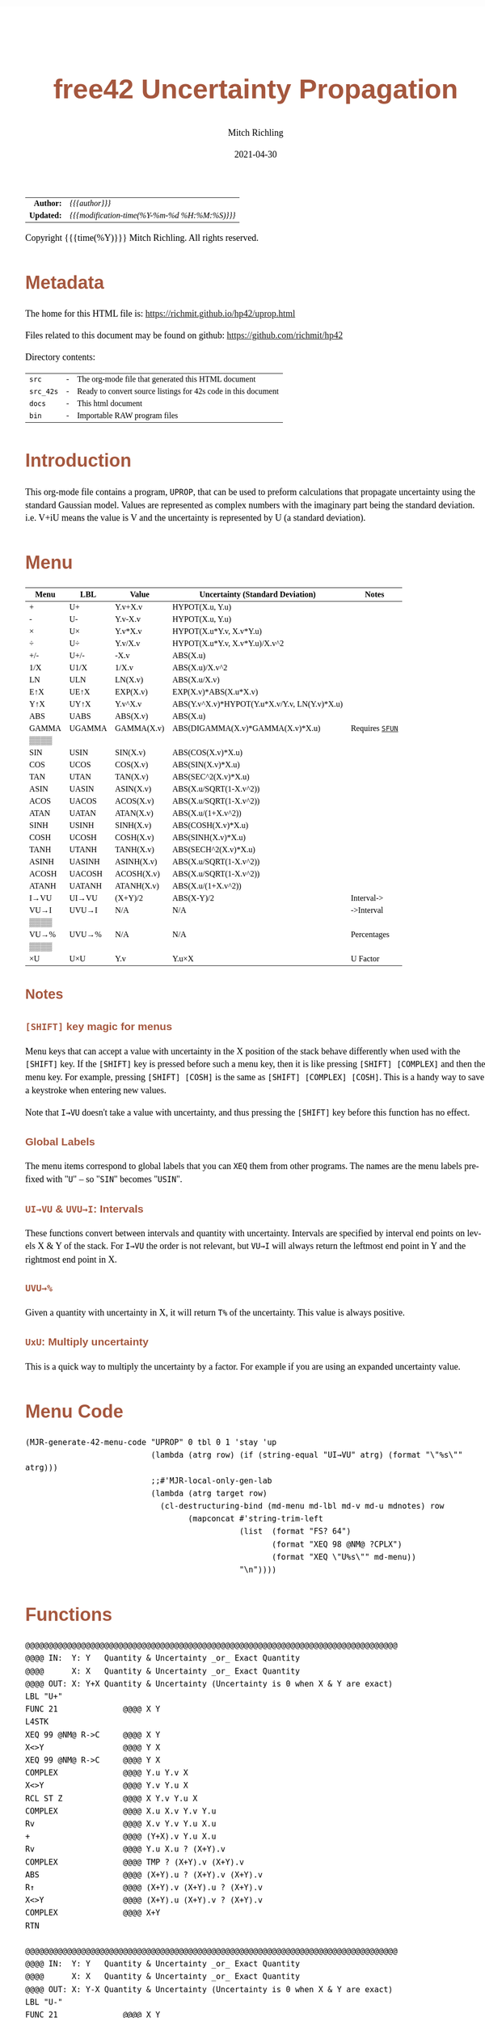 # -*- Mode:Org; Coding:utf-8; fill-column:158 -*-
#+TITLE:       free42 Uncertainty Propagation
#+AUTHOR:      Mitch Richling
#+EMAIL:       http://www.mitchr.me/
#+DATE:        2021-04-30
#+DESCRIPTION: Some simple math stuff for free42
#+LANGUAGE:    en
#+OPTIONS:     num:t toc:nil \n:nil @:t ::t |:t ^:nil -:t f:t *:t <:t skip:nil d:nil todo:t pri:nil H:5 p:t author:t html-scripts:nil
#+HTML_HEAD: <style>body { width: 95%; margin: 2% auto; font-size: 18px; line-height: 1.4em; font-family: Georgia, serif; color: black; background-color: white; }</style>
#+HTML_HEAD: <style>body { min-width: 500px; max-width: 1024px; }</style>
#+HTML_HEAD: <style>h1,h2,h3,h4,h5,h6 { color: #A5573E; line-height: 1em; font-family: Helvetica, sans-serif; }</style>
#+HTML_HEAD: <style>h1,h2,h3 { line-height: 1.4em; }</style>
#+HTML_HEAD: <style>h1.title { font-size: 3em; }</style>
#+HTML_HEAD: <style>h4,h5,h6 { font-size: 1em; }</style>
#+HTML_HEAD: <style>.org-src-container { border: 1px solid #ccc; box-shadow: 3px 3px 3px #eee; font-family: Lucida Console, monospace; font-size: 80%; margin: 0px; padding: 0px 0px; position: relative; }</style>
#+HTML_HEAD: <style>.org-src-container>pre { line-height: 1.2em; padding-top: 1.5em; margin: 0.5em; background-color: #404040; color: white; overflow: auto; }</style>
#+HTML_HEAD: <style>.org-src-container>pre:before { display: block; position: absolute; background-color: #b3b3b3; top: 0; right: 0; padding: 0 0.2em 0 0.4em; border-bottom-left-radius: 8px; border: 0; color: white; font-size: 100%; font-family: Helvetica, sans-serif;}</style>
#+HTML_HEAD: <style>pre.example { white-space: pre-wrap; white-space: -moz-pre-wrap; white-space: -o-pre-wrap; font-family: Lucida Console, monospace; font-size: 80%; background: #404040; color: white; display: block; padding: 0em; border: 2px solid black; }</style>
#+HTML_LINK_HOME: https://www.mitchr.me/
#+HTML_LINK_UP: https://richmit.github.io/hp42/
#+EXPORT_FILE_NAME: ../docs/uprop

#+ATTR_HTML: :border 2 solid #ccc :frame hsides :align center
|          <r> | <l>                                          |
|    *Author:* | /{{{author}}}/                               |
|   *Updated:* | /{{{modification-time(%Y-%m-%d %H:%M:%S)}}}/ |
#+ATTR_HTML: :align center
Copyright {{{time(%Y)}}} Mitch Richling. All rights reserved.

#+TOC: headlines 5

#        #         #         #         #         #         #         #         #         #         #         #         #         #         #         #         #         #
#   00   #    10   #    20   #    30   #    40   #    50   #    60   #    70   #    80   #    90   #   100   #   110   #   120   #   130   #   140   #   150   #   160   #
# 234567890123456789012345678901234567890123456789012345678901234567890123456789012345678901234567890123456789012345678901234567890123456789012345678901234567890123456789
#        #         #         #         #         #         #         #         #         #         #         #         #         #         #         #         #         #
#        #         #         #         #         #         #         #         #         #         #         #         #         #         #         #         #         #

* Metadata

The home for this HTML file is: https://richmit.github.io/hp42/uprop.html

Files related to this document may be found on github: https://github.com/richmit/hp42

Directory contents:
#+ATTR_HTML: :border 0 :frame none :rules none :align center
   | =src=     | - | The org-mode file that generated this HTML document            |
   | =src_42s= | - | Ready to convert source listings for 42s code in this document |
   | =docs=    | - | This html document                                             |
   | =bin=     | - | Importable RAW program files                                   |

* Introduction
:PROPERTIES:
:CUSTOM_ID: introduction
:END:

This org-mode file contains a program, =UPROP=, that can be used to preform calculations that propagate uncertainty using the standard Gaussian model.  Values
are represented as complex numbers with the imaginary part being the standard deviation.  i.e.  V+iU means the value is V and the uncertainty is represented by
U (a standard deviation).

* Menu
:PROPERTIES:
:CUSTOM_ID: menu-uprop
:END:

#+ATTR_HTML: :align center :frame box :rules all
#+NAME:UPROP
| Menu  | LBL    | Value      | Uncertainty (Standard Deviation)             | Notes           |
|-------+--------+------------+----------------------------------------------+-----------------|
| +     | U+     | Y.v+X.v    | HYPOT(X.u, Y.u)                              |                 |
| -     | U-     | Y.v-X.v    | HYPOT(X.u, Y.u)                              |                 |
| ×     | U×     | Y.v*X.v    | HYPOT(X.u*Y.v, X.v*Y.u)                      |                 |
| ÷     | U÷     | Y.v/X.v    | HYPOT(X.u*Y.v, X.v*Y.u)/X.v^2                |                 |
| +/-   | U+/-   | -X.v       | ABS(X.u)                                     |                 |
| 1/X   | U1/X   | 1/X.v      | ABS(X.u)/X.v^2                               |                 |
|-------+--------+------------+----------------------------------------------+-----------------|
| LN    | ULN    | LN(X.v)    | ABS(X.u/X.v)                                 |                 |
| E↑X   | UE↑X   | EXP(X.v)   | EXP(X.v)*ABS(X.u*X.v)                        |                 |
| Y↑X   | UY↑X   | Y.v^X.v    | ABS(Y.v^X.v)*HYPOT(Y.u*X.v/Y.v, LN(Y.v)*X.u) |                 |
| ABS   | UABS   | ABS(X.v)   | ABS(X.u)                                     |                 |
| GAMMA | UGAMMA | GAMMA(X.v) | ABS(DIGAMMA(X.v)*GAMMA(X.v)*X.u)             | Requires [[file:sfun.org][=SFUN=]] |
| ▒▒▒▒  |        |            |                                              |                 |
|-------+--------+------------+----------------------------------------------+-----------------|
| SIN   | USIN   | SIN(X.v)   | ABS(COS(X.v)*X.u)                            |                 |
| COS   | UCOS   | COS(X.v)   | ABS(SIN(X.v)*X.u)                            |                 |
| TAN   | UTAN   | TAN(X.v)   | ABS(SEC^2(X.v)*X.u)                          |                 |
| ASIN  | UASIN  | ASIN(X.v)  | ABS(X.u/SQRT(1-X.v^2))                       |                 |
| ACOS  | UACOS  | ACOS(X.v)  | ABS(X.u/SQRT(1-X.v^2))                       |                 |
| ATAN  | UATAN  | ATAN(X.v)  | ABS(X.u/(1+X.v^2))                           |                 |
|-------+--------+------------+----------------------------------------------+-----------------|
| SINH  | USINH  | SINH(X.v)  | ABS(COSH(X.v)*X.u)                           |                 |
| COSH  | UCOSH  | COSH(X.v)  | ABS(SINH(X.v)*X.u)                           |                 |
| TANH  | UTANH  | TANH(X.v)  | ABS(SECH^2(X.v)*X.u)                         |                 |
| ASINH | UASINH | ASINH(X.v) | ABS(X.u/SQRT(1-X.v^2))                       |                 |
| ACOSH | UACOSH | ACOSH(X.v) | ABS(X.u/SQRT(1-X.v^2))                       |                 |
| ATANH | UATANH | ATANH(X.v) | ABS(X.u/(1+X.v^2))                           |                 |
|-------+--------+------------+----------------------------------------------+-----------------|
| I→VU  | UI→VU  | (X+Y)/2    | ABS(X-Y)/2                                   | Interval->      |
| VU→I  | UVU→I  | N/A        | N/A                                          | ->Interval      |
| ▒▒▒▒  |        |            |                                              |                 |
| VU→%  | UVU→%  | N/A        | N/A                                          | Percentages     |
| ▒▒▒▒  |        |            |                                              |                 |
| ×U    | U×U    | Y.v        | Y.u×X                                        | U Factor        |

** Notes

*** =[SHIFT]= key magic for menus

Menu keys that can accept a value with uncertainty in the X position of the stack behave differently when used with the =[SHIFT]= key.  If the =[SHIFT]= key is
pressed before such a menu key, then it is like pressing =[SHIFT] [COMPLEX]= and then the menu key.  For example, pressing =[SHIFT] [COSH]= is the same as
=[SHIFT] [COMPLEX] [COSH]=.  This is a handy way to save a keystroke when entering new values.

Note that =I→VU= doesn't take a value with uncertainty, and thus pressing the =[SHIFT]= key before this function has no effect.

*** Global Labels

The menu items correspond to global labels that you can =XEQ= them from other programs.  The names are the menu labels prefixed with "=U=" -- so "=SIN="
becomes "=USIN=".

*** =UI→VU= & =UVU→I=: Intervals

These functions convert between intervals and quantity with uncertainty.  Intervals are specified by interval end points on levels X & Y of the stack.  For
=I→VU= the order is not relevant, but =VU→I= will always return the leftmost end point in Y and the rightmost end point in X.

*** =UVU→%=

Given a quantity with uncertainty in X, it will return =T%= of the uncertainty.  This value is always positive.

*** =UxU=: Multiply uncertainty

This is a quick way to multiply the uncertainty by a factor.  For example if you are using an expanded uncertainty value.

* Menu Code

#+BEGIN_SRC elisp :var tbl=UPROP :colnames y :results output verbatum :wrap "src hp42s :eval never :tangle ../src_42s/uprop/uprop.hp42s"
(MJR-generate-42-menu-code "UPROP" 0 tbl 0 1 'stay 'up 
                           (lambda (atrg row) (if (string-equal "UI→VU" atrg) (format "\"%s\"" atrg)))
                           ;;#'MJR-local-only-gen-lab
                           (lambda (atrg target row) 
                             (cl-destructuring-bind (md-menu md-lbl md-v md-u mdnotes) row
                                   (mapconcat #'string-trim-left 
                                              (list  (format "FS? 64")
                                                     (format "XEQ 98 @NM@ ?CPLX")
                                                     (format "XEQ \"U%s\"" md-menu))
                                              "\n"))))
#+END_SRC

#+RESULTS:
#+begin_src hp42s :eval never :tangle ../src_42s/uprop/uprop.hp42s
@@@@@@@@@@@@@@@@@@@@@@@@@@@@@@@@@@@@@@@@@@@@@@@@@@@@@@@@@@@@@@@@@@@@@@@@@@@@@@@@ (ref:UPROP)
@@@@ DSC: Auto-generated menu program
LBL "UPROP"
LBL 01            @@@@ Page 1 of menu UPROP
CLMENU
"+"
KEY 1 XEQ 06
"-"
KEY 2 XEQ 07
"×"
KEY 3 XEQ 08
"÷"
KEY 4 XEQ 09
"+/-"
KEY 5 XEQ 10
"1/X"
KEY 6 XEQ 11
KEY 7 GTO 05
KEY 8 GTO 02
KEY 9 GTO 00
MENU
STOP
GTO 01
LBL 02            @@@@ Page 2 of menu UPROP
CLMENU
"LN"
KEY 1 XEQ 12
"E↑X"
KEY 2 XEQ 13
"Y↑X"
KEY 3 XEQ 14
"ABS"
KEY 4 XEQ 15
"GAMMA"
KEY 5 XEQ 16
KEY 7 GTO 01
KEY 8 GTO 03
KEY 9 GTO 00
MENU
STOP
GTO 02
LBL 03            @@@@ Page 3 of menu UPROP
CLMENU
"SIN"
KEY 1 XEQ 17
"COS"
KEY 2 XEQ 18
"TAN"
KEY 3 XEQ 19
"ASIN"
KEY 4 XEQ 20
"ACOS"
KEY 5 XEQ 21
"ATAN"
KEY 6 XEQ 22
KEY 7 GTO 02
KEY 8 GTO 04
KEY 9 GTO 00
MENU
STOP
GTO 03
LBL 04            @@@@ Page 4 of menu UPROP
CLMENU
"SINH"
KEY 1 XEQ 23
"COSH"
KEY 2 XEQ 24
"TANH"
KEY 3 XEQ 25
"ASINH"
KEY 4 XEQ 26
"ACOSH"
KEY 5 XEQ 27
"ATANH"
KEY 6 XEQ 28
KEY 7 GTO 03
KEY 8 GTO 05
KEY 9 GTO 00
MENU
STOP
GTO 04
LBL 05            @@@@ Page 5 of menu UPROP
CLMENU
"I→VU"
KEY 1 XEQ "UI→VU"
"VU→I"
KEY 2 XEQ 29
"VU→%"
KEY 4 XEQ 30
"×U"
KEY 6 XEQ 31
KEY 7 GTO 04
KEY 8 GTO 01
KEY 9 GTO 00
MENU
STOP
GTO 05
LBL 00 @@@@ Application Exit
EXITALL
RTN
LBL 06    @@@@ Action for menu key +
FS? 64
XEQ 98 @NM@ ?CPLX
XEQ "U+"
RTN
LBL 07    @@@@ Action for menu key -
FS? 64
XEQ 98 @NM@ ?CPLX
XEQ "U-"
RTN
LBL 08    @@@@ Action for menu key ×
FS? 64
XEQ 98 @NM@ ?CPLX
XEQ "U×"
RTN
LBL 09    @@@@ Action for menu key ÷
FS? 64
XEQ 98 @NM@ ?CPLX
XEQ "U÷"
RTN
LBL 10    @@@@ Action for menu key +/-
FS? 64
XEQ 98 @NM@ ?CPLX
XEQ "U+/-"
RTN
LBL 11    @@@@ Action for menu key 1/X
FS? 64
XEQ 98 @NM@ ?CPLX
XEQ "U1/X"
RTN
LBL 12    @@@@ Action for menu key LN
FS? 64
XEQ 98 @NM@ ?CPLX
XEQ "ULN"
RTN
LBL 13    @@@@ Action for menu key E↑X
FS? 64
XEQ 98 @NM@ ?CPLX
XEQ "UE↑X"
RTN
LBL 14    @@@@ Action for menu key Y↑X
FS? 64
XEQ 98 @NM@ ?CPLX
XEQ "UY↑X"
RTN
LBL 15    @@@@ Action for menu key ABS
FS? 64
XEQ 98 @NM@ ?CPLX
XEQ "UABS"
RTN
LBL 16    @@@@ Action for menu key GAMMA
FS? 64
XEQ 98 @NM@ ?CPLX
XEQ "UGAMMA"
RTN
LBL 17    @@@@ Action for menu key SIN
FS? 64
XEQ 98 @NM@ ?CPLX
XEQ "USIN"
RTN
LBL 18    @@@@ Action for menu key COS
FS? 64
XEQ 98 @NM@ ?CPLX
XEQ "UCOS"
RTN
LBL 19    @@@@ Action for menu key TAN
FS? 64
XEQ 98 @NM@ ?CPLX
XEQ "UTAN"
RTN
LBL 20    @@@@ Action for menu key ASIN
FS? 64
XEQ 98 @NM@ ?CPLX
XEQ "UASIN"
RTN
LBL 21    @@@@ Action for menu key ACOS
FS? 64
XEQ 98 @NM@ ?CPLX
XEQ "UACOS"
RTN
LBL 22    @@@@ Action for menu key ATAN
FS? 64
XEQ 98 @NM@ ?CPLX
XEQ "UATAN"
RTN
LBL 23    @@@@ Action for menu key SINH
FS? 64
XEQ 98 @NM@ ?CPLX
XEQ "USINH"
RTN
LBL 24    @@@@ Action for menu key COSH
FS? 64
XEQ 98 @NM@ ?CPLX
XEQ "UCOSH"
RTN
LBL 25    @@@@ Action for menu key TANH
FS? 64
XEQ 98 @NM@ ?CPLX
XEQ "UTANH"
RTN
LBL 26    @@@@ Action for menu key ASINH
FS? 64
XEQ 98 @NM@ ?CPLX
XEQ "UASINH"
RTN
LBL 27    @@@@ Action for menu key ACOSH
FS? 64
XEQ 98 @NM@ ?CPLX
XEQ "UACOSH"
RTN
LBL 28    @@@@ Action for menu key ATANH
FS? 64
XEQ 98 @NM@ ?CPLX
XEQ "UATANH"
RTN
LBL 29    @@@@ Action for menu key VU→I
FS? 64
XEQ 98 @NM@ ?CPLX
XEQ "UVU→I"
RTN
LBL 30    @@@@ Action for menu key VU→%
FS? 64
XEQ 98 @NM@ ?CPLX
XEQ "UVU→%"
RTN
LBL 31    @@@@ Action for menu key ×U
FS? 64
XEQ 98 @NM@ ?CPLX
XEQ "U×U"
RTN
@@@@ Free labels start at: 32
#+end_src

* Functions

#+begin_src hp42s :eval never :tangle ../src_42s/uprop/uprop.hp42s
@@@@@@@@@@@@@@@@@@@@@@@@@@@@@@@@@@@@@@@@@@@@@@@@@@@@@@@@@@@@@@@@@@@@@@@@@@@@@@@@
@@@@ IN:  Y: Y   Quantity & Uncertainty _or_ Exact Quantity
@@@@      X: X   Quantity & Uncertainty _or_ Exact Quantity
@@@@ OUT: X: Y+X Quantity & Uncertainty (Uncertainty is 0 when X & Y are exact)
LBL "U+"
FUNC 21              @@@@ X Y
L4STK
XEQ 99 @NM@ R->C     @@@@ X Y
X<>Y                 @@@@ Y X
XEQ 99 @NM@ R->C     @@@@ Y X
COMPLEX              @@@@ Y.u Y.v X 
X<>Y                 @@@@ Y.v Y.u X 
RCL ST Z             @@@@ X Y.v Y.u X 
COMPLEX              @@@@ X.u X.v Y.v Y.u
Rv                   @@@@ X.v Y.v Y.u X.u 
+                    @@@@ (Y+X).v Y.u X.u 
Rv                   @@@@ Y.u X.u ? (X+Y).v 
COMPLEX              @@@@ TMP ? (X+Y).v (X+Y).v 
ABS                  @@@@ (X+Y).u ? (X+Y).v (X+Y).v
R↑                   @@@@ (X+Y).v (X+Y).u ? (X+Y).v 
X<>Y                 @@@@ (X+Y).u (X+Y).v ? (X+Y).v 
COMPLEX              @@@@ X+Y
RTN

@@@@@@@@@@@@@@@@@@@@@@@@@@@@@@@@@@@@@@@@@@@@@@@@@@@@@@@@@@@@@@@@@@@@@@@@@@@@@@@@
@@@@ IN:  Y: Y   Quantity & Uncertainty _or_ Exact Quantity
@@@@      X: X   Quantity & Uncertainty _or_ Exact Quantity
@@@@ OUT: X: Y-X Quantity & Uncertainty (Uncertainty is 0 when X & Y are exact)
LBL "U-"
FUNC 21              @@@@ X Y
L4STK
XEQ 99 @NM@ R->C     @@@@ X Y
X<>Y                 @@@@ Y X
XEQ 99 @NM@ R->C     @@@@ Y X
COMPLEX              @@@@ Y.u Y.v X 
X<>Y                 @@@@ Y.v Y.u X 
RCL ST Z             @@@@ X Y.v Y.u X 
COMPLEX              @@@@ X.u X.v Y.v Y.u
Rv                   @@@@ X.v Y.v Y.u X.u 
-                    @@@@ (Y-X).v Y.u X.u 
Rv                   @@@@ Y.u X.u ? (X-Y).v 
COMPLEX              @@@@ TMP ? (X-Y).v (X-Y).v 
ABS                  @@@@ (X-Y).u ? (X-Y).v (X-Y).v
R↑                   @@@@ (X-Y).v (X-Y).u ? (X-Y).v 
X<>Y                 @@@@ (X-Y).u (X-Y).v ? (X-Y).v 
COMPLEX              @@@@ X-Y
RTN

@@@@@@@@@@@@@@@@@@@@@@@@@@@@@@@@@@@@@@@@@@@@@@@@@@@@@@@@@@@@@@@@@@@@@@@@@@@@@@@@
@@@@ IN:  Y: Y   Quantity & Uncertainty _or_ Exact Quantity
@@@@      X: X   Quantity & Uncertainty _or_ Exact Quantity
@@@@ OUT: X: Y×X Quantity & Uncertainty (Uncertainty is 0 when X & Y are exact)
LBL "U×"
FUNC 21              @@@@ X Y
L4STK
XEQ 99 @NM@ R->C     @@@@ X Y
X<>Y                 @@@@ Y X
XEQ 99 @NM@ R->C     @@@@ Y X
COMPLEX              @@@@ Y.u Y.v X 
LSTO "_Yu"           @@@@ Y.u Y.v X 
Rv                   @@@@ Y.v X 
LSTO "_Yv"           @@@@ Y.v X
X<>Y                 @@@@ X Y.v
COMPLEX              @@@@ X.u X.v Y.v
LSTO "_Xu"           @@@@ X.u X.v Y.v
Rv                   @@@@ X.v Y.v
LSTO "_Xv"           @@@@ X.v Y.v
×                    @@@@ (YX).v
RCL "_Xu"            @@@@ Xu (YX).v
RCL× "_Yv"           @@@@ Xu*Yv (YX).v
RCL "_Xv"            @@@@ Yu Xu*Yv (YX).v
RCL× "_Yu"           @@@@ Xv*Yu Xu*Yv (YX).v
COMPLEX              @@@@ TMP (YX).v
ABS                  @@@@ (YX).u (YX).v
COMPLEX              @@@@ YX
RTN

@@@@@@@@@@@@@@@@@@@@@@@@@@@@@@@@@@@@@@@@@@@@@@@@@@@@@@@@@@@@@@@@@@@@@@@@@@@@@@@@
@@@@ IN:  Y: Y   Quantity & Uncertainty _or_ Exact Quantity
@@@@      X: X   Quantity & Uncertainty _or_ Exact Quantity
@@@@ OUT: X: Y÷X Quantity & Uncertainty (Uncertainty is 0 when X & Y are exact)
LBL "U÷"
FUNC 21              @@@@ X Y
L4STK
XEQ 99 @NM@ R->C     @@@@ X Y
X<>Y                 @@@@ Y X
XEQ 99 @NM@ R->C     @@@@ Y X
COMPLEX              @@@@ Y.u Y.v X 
LSTO "_Yu"           @@@@ Y.u Y.v X 
Rv                   @@@@ Y.v X 
LSTO "_Yv"           @@@@ Y.v X
X<>Y                 @@@@ X Y.v
COMPLEX              @@@@ X.u X.v Y.v
LSTO "_Xu"           @@@@ X.u X.v Y.v
Rv                   @@@@ X.v Y.v
LSTO "_Xv"           @@@@ X.v Y.v
÷                    @@@@ (Y/X).v
RCL "_Xu"            @@@@ Xu (YX).v
RCL× "_Yv"           @@@@ Xu*Yv (YX).v
RCL "_Xv"            @@@@ Yu Xu*Yv (YX).v
RCL× "_Yu"           @@@@ Xv*Yu Xu*Yv (YX).v
COMPLEX              @@@@ TMP (YX).v
ABS                  @@@@ TMP (YX).v
RCL÷ "_Xv"           @@@@ TMP (YX).v
RCL÷ "_Xv"           @@@@ (YX).u (YX).v
COMPLEX              @@@@ Y/X
RTN    

@@@@@@@@@@@@@@@@@@@@@@@@@@@@@@@@@@@@@@@@@@@@@@@@@@@@@@@@@@@@@@@@@@@@@@@@@@@@@@@@
@@@@ IN:  Y: Y   Quantity & Uncertainty _or_ Exact Quantity
@@@@      X: X   Quantity & Uncertainty _or_ Exact Quantity
@@@@ OUT: X: Y↑X Quantity & Uncertainty (Uncertainty is 0 when X & Y are exact)
LBL "UY↑X"
FUNC 21              @@@@ X Y
L4STK
XEQ 99 @NM@ R->C     @@@@ X Y
X<>Y                 @@@@ Y X
XEQ 99 @NM@ R->C     @@@@ Y X
COMPLEX              @@@@ Y.u Y.v X 
LSTO "_Yu"           @@@@ Y.u Y.v X 
Rv                   @@@@ Y.v X 
LSTO "_Yv"           @@@@ Y.v X
X<>Y                 @@@@ X Y.v
COMPLEX              @@@@ X.u X.v Y.v
LSTO "_Xu"           @@@@ X.u X.v Y.v
Rv                   @@@@ X.v Y.v
LSTO "_Xv"           @@@@ X.v Y.v
Y↑X                  @@@@ (Y↑X).v
RCL "_Yu"            @@@@ Y.u (Y↑X).v
RCL× "_Xv"           @@@@ Y.u*X.v (Y↑X).v
RCL÷ "_Yv"           @@@@ Y.u*X.v/Y.v (Y↑X).v
RCL "_Yv"            @@@@ Y.v Y.u*X.v/Y.v (Y↑X).v
LN                   @@@@ LN(Y.v) Y.u*X.v/Y.v (Y↑X).v
RCL× "_Xu"           @@@@ X.u*LN(Y.v) Y.u*X.v/Y.v (Y↑X).v
COMPLEX              @@@@ TMP (Y↑X).v
ABS                  @@@@ TMP (Y↑X).v
RCL× ST Y            @@@@ TMP (Y↑X).v
ABS                  @@@@ (Y↑X).u (Y↑X).v
COMPLEX              @@@@ Y↑X
RTN

@@@@@@@@@@@@@@@@@@@@@@@@@@@@@@@@@@@@@@@@@@@@@@@@@@@@@@@@@@@@@@@@@@@@@@@@@@@@@@@@
@@@@ IN:  X: X     Quantity & Uncertainty _or_ Exact Quantity
@@@@ OUT: X: -X    Quantity & Uncertainty (Uncertainty is 0 when X is exact)
LBL "U+/-"
FUNC 11              @@@@ X
L4STK
XEQ 99 @NM@ R->C     @@@@ X
COMPLEX              @@@@ X.u   X.v
ABS                  @@@@ |X.u| X.v
X<>Y                 @@@@ X.v   |X.u| 
+/-                  @@@@ -X.v  |X.u| 
X<>Y                 @@@@ |X.u| X.v 
COMPLEX              @@@@ -X
RTN

@@@@@@@@@@@@@@@@@@@@@@@@@@@@@@@@@@@@@@@@@@@@@@@@@@@@@@@@@@@@@@@@@@@@@@@@@@@@@@@@
@@@@ IN:  X: X      Quantity & Uncertainty _or_ Exact Quantity
@@@@ OUT: X: 1/X    Quantity & Uncertainty (Uncertainty is 0 when X is exact)
LBL "U1/X"
FUNC 11              @@@@ X
L4STK
XEQ 99 @NM@ R->C     @@@@ X
COMPLEX              @@@@ X.u     X.v
ABS                  @@@@ |X.u|   X.v
X<>Y                 @@@@ X.v     |X.u| 
1/X                  @@@@ (1/X).v |X.u| 
X<>Y                 @@@@ |X.u|   (1/X).v 
RCL× ST Y            @@@@ TMP     (1/X).v 
RCL× ST Y            @@@@ (1/X).u (1/X).v 
COMPLEX              @@@@ (1/X)
RTN

@@@@@@@@@@@@@@@@@@@@@@@@@@@@@@@@@@@@@@@@@@@@@@@@@@@@@@@@@@@@@@@@@@@@@@@@@@@@@@@@
@@@@ IN:  X: X      Quantity & Uncertainty _or_ Exact Quantity
@@@@ OUT: X: ABS(X) Quantity & Uncertainty (Uncertainty is 0 when X is exact)
LBL "UABS"
FUNC 11              @@@@ X
L4STK
XEQ 99 @NM@ R->C     @@@@ X
COMPLEX              @@@@ X.u   X.v
ABS                  @@@@ |X.u| X.v
X<>Y                 @@@@ X.v   |X.u| 
ABS                  @@@@ |X.v| |X.u| 
X<>Y                 @@@@ |X.u| |X.v| 
COMPLEX              @@@@ ABS(X)
RTN

@@@@@@@@@@@@@@@@@@@@@@@@@@@@@@@@@@@@@@@@@@@@@@@@@@@@@@@@@@@@@@@@@@@@@@@@@@@@@@@@
@@@@ IN:  X: X      Quantity & Uncertainty _or_ Exact Quantity
@@@@ OUT: X: ln(X)  Quantity & Uncertainty (Uncertainty is 0 when X is exact)
LBL "ULN"
FUNC 11              @@@@ X
L4STK
XEQ 99 @NM@ R->C     @@@@ X
COMPLEX              @@@@ X.u X.v
RCL ST Y             @@@@ X.v X.u X.v
÷                    @@@@ X.u/X.v X.v
ABS                  @@@@ ln(X).u X.v
X<>Y                 @@@@ X.v ln(X).u 
LN                   @@@@ ln(X).v ln(X).u 
X<>Y                 @@@@ ln(X).u ln(X).v 
COMPLEX              @@@@ ln(X)
RTN

@@@@@@@@@@@@@@@@@@@@@@@@@@@@@@@@@@@@@@@@@@@@@@@@@@@@@@@@@@@@@@@@@@@@@@@@@@@@@@@@
@@@@ IN:  X: X      Quantity & Uncertainty _or_ Exact Quantity
@@@@ OUT: X: E↑X    Quantity & Uncertainty (Uncertainty is 0 when X is exact)
LBL "UE↑X"
FUNC 11              @@@@ X
L4STK
XEQ 99 @NM@ R->C     @@@@ X
COMPLEX              @@@@ X.u X.v
X<>Y                 @@@@ X.v X.u 
E↑X                  @@@@ exp(X).v X.u
X<>Y                 @@@@ X.u exp(X).v 
RCL× ST Y            @@@@ exp(X).v*X.u exp(X).v 
ABS                  @@@@ exp(X).u exp(X).v 
COMPLEX              @@@@ exp(X)
RTN

@@@@@@@@@@@@@@@@@@@@@@@@@@@@@@@@@@@@@@@@@@@@@@@@@@@@@@@@@@@@@@@@@@@@@@@@@@@@@@@@
@@@@ IN:  X: X      Quantity & Uncertainty _or_ Exact Quantity
@@@@ OUT: X: SIN(X) Quantity & Uncertainty (Uncertainty is 0 when X is exact)
LBL "USIN"
FUNC 11              @@@@ X
L4STK
XEQ 99 @NM@ R->C     @@@@ X
COMPLEX              @@@@ X.u X.v
RCL ST Y             @@@@ X.v X.u X.v
COS                  @@@@ COS(X.v) X.u X.v
×                    @@@@ COS(X.v)*X.u X.v
ABS                  @@@@ SIN(X).u X.v 
X<>Y                 @@@@ X.v SIN(X).u 
SIN                  @@@@ SIN(X).v SIN(X).u
X<>Y                 @@@@ SIN(X).u SIN(X).v 
COMPLEX              @@@@ SIN(X)
RTN

@@@@@@@@@@@@@@@@@@@@@@@@@@@@@@@@@@@@@@@@@@@@@@@@@@@@@@@@@@@@@@@@@@@@@@@@@@@@@@@@
@@@@ IN:  X: X      Quantity & Uncertainty _or_ Exact Quantity
@@@@ OUT: X: COS(X) Quantity & Uncertainty (Uncertainty is 0 when X is exact)
LBL "UCOS"
FUNC 11              @@@@ X
L4STK
XEQ 99 @NM@ R->C     @@@@ X
COMPLEX              @@@@ X.u X.v
RCL ST Y             @@@@ X.v X.u X.v
SIN                  @@@@ SIN(X.v) X.u X.v
×                    @@@@ SIN(X.v)*X.u X.v
ABS                  @@@@ COS(X).u X.v 
X<>Y                 @@@@ X.v COS(X).u 
COS                  @@@@ COS(X).v COS(X).u
X<>Y                 @@@@ COS(X).u COS(X).v 
COMPLEX              @@@@ COS(X)
RTN

@@@@@@@@@@@@@@@@@@@@@@@@@@@@@@@@@@@@@@@@@@@@@@@@@@@@@@@@@@@@@@@@@@@@@@@@@@@@@@@@
@@@@ IN:  X: X      Quantity & Uncertainty _or_ Exact Quantity
@@@@ OUT: X: TAN(X) Quantity & Uncertainty (Uncertainty is 0 when X is exact)
LBL "UTAN"
FUNC 11              @@@@ X
L4STK
XEQ 99 @NM@ R->C     @@@@ X
COMPLEX              @@@@ X.u X.v
RCL ST Y             @@@@ X.v X.u X.v
COS                  @@@@ COS(X.v) X.u X.v
1/X                  @@@@ SEC(X.v) X.u X.v 
X↑2                  @@@@ SEC^2(X.v) X.u X.v
×                    @@@@ SEC^2(X.v)*X.u X.v
ABS                  @@@@ tan(X).u X.v 
X<>Y                 @@@@ X.v tan(X).u
TAN                  @@@@ tan(X).v tan(X).u
X<>Y                 @@@@ tan(X).u tan(X).v 
COMPLEX              @@@@ tan(X)
RTN

@@@@@@@@@@@@@@@@@@@@@@@@@@@@@@@@@@@@@@@@@@@@@@@@@@@@@@@@@@@@@@@@@@@@@@@@@@@@@@@@
@@@@ IN:  X: X       Quantity & Uncertainty _or_ Exact Quantity
@@@@ OUT: X: ASIN(X) Quantity & Uncertainty (Uncertainty is 0 when X is exact)
LBL "UASIN"
FUNC 11              @@@@ X
L4STK
XEQ 99 @NM@ R->C     @@@@ X
COMPLEX              @@@@ X.u X.v
1                    @@@@ 1 X.u X.v
RCL ST Z             @@@@ X.v 1 X.u X.v
X↑2                  @@@@ X.v^2 1 X.u X.v
-                    @@@@ 1-X.v^2 X.u X.v
SQRT                 @@@@ SQRT(1-X.v^2) X.u X.v
÷                    @@@@ X.u/SQRT(1-X.v^2) X.v
ABS                  @@@@ ASIN(X).u X.v
X<>Y                 @@@@ X.v ASIN(X).u 
ASIN                 @@@@ ASIN(X).v ASIN(X).u
X<>Y                 @@@@ ASIN(X).u ASIN(X).v 
COMPLEX              @@@@ ASIN(X)
RTN

@@@@@@@@@@@@@@@@@@@@@@@@@@@@@@@@@@@@@@@@@@@@@@@@@@@@@@@@@@@@@@@@@@@@@@@@@@@@@@@@
@@@@ IN:  X: X       Quantity & Uncertainty _or_ Exact Quantity
@@@@ OUT: X: ACOS(X) Quantity & Uncertainty (Uncertainty is 0 when X is exact)
LBL "UACOS"
FUNC 11              @@@@ X
L4STK
XEQ 99 @NM@ R->C     @@@@ X
COMPLEX              @@@@ X.u X.v
1                    @@@@ 1 X.u X.v
RCL ST Z             @@@@ X.v 1 X.u X.v
X↑2                  @@@@ X.v^2 1 X.u X.v
-                    @@@@ 1-X.v^2 X.u X.v
SQRT                 @@@@ SQRT(1-X.v^2) X.u X.v
÷                    @@@@ X.u/SQRT(1-X.v^2) X.v
ABS                  @@@@ ACOS(X).u X.v
X<>Y                 @@@@ X.v ACOS(X).u 
ACOS                 @@@@ ACOS(X).v ACOS(X).u
X<>Y                 @@@@ ACOS(X).u ACOS(X).v 
COMPLEX              @@@@ ACOS(X)
RTN

@@@@@@@@@@@@@@@@@@@@@@@@@@@@@@@@@@@@@@@@@@@@@@@@@@@@@@@@@@@@@@@@@@@@@@@@@@@@@@@@
@@@@ IN:  X: X       Quantity & Uncertainty _or_ Exact Quantity
@@@@ OUT: X: ATAN(X) Quantity & Uncertainty (Uncertainty is 0 when X is exact)
LBL "UATAN"
FUNC 11              @@@@ X
L4STK
XEQ 99 @NM@ R->C     @@@@ X
COMPLEX              @@@@ X.u X.v
1                    @@@@ 1 X.u X.v
RCL ST Z             @@@@ X.v 1 X.u X.v
X↑2                  @@@@ X.v^2 1 X.u X.v
+                    @@@@ 1+X.v^2 X.u X.v
÷                    @@@@ X.u/(1+X.v^2) X.v
ABS                  @@@@ ATAN(X).u X.v
X<>Y                 @@@@ X.v ATAN(X).u 
ATAN                 @@@@ ATAN(X).v ATAN(X).u
X<>Y                 @@@@ ATAN(X).u ATAN(X).v 
COMPLEX              @@@@ ATAN(X)
RTN

@@@@@@@@@@@@@@@@@@@@@@@@@@@@@@@@@@@@@@@@@@@@@@@@@@@@@@@@@@@@@@@@@@@@@@@@@@@@@@@@
@@@@ IN:  X: X        Quantity & Uncertainty _or_ Exact Quantity
@@@@ OUT: X: SINH(X)  Quantity & Uncertainty (Uncertainty is 0 when X is exact)
LBL "USINH"
FUNC 11              @@@@ X
L4STK
XEQ 99 @NM@ R->C     @@@@ X
COMPLEX              @@@@ X.u X.v
RCL ST Y             @@@@ X.v X.u X.v
COSH                 @@@@ COSH(X.v) X.u X.v
×                    @@@@ COSH(X.v)*X.u X.v
ABS                  @@@@ SINH(X).u X.v 
X<>Y                 @@@@ X.v SINH(X).u 
SINH                 @@@@ SINH(X).v SINH(X).u
X<>Y                 @@@@ SINH(X).u SINH(X).v 
COMPLEX              @@@@ SINH(X)
RTN

@@@@@@@@@@@@@@@@@@@@@@@@@@@@@@@@@@@@@@@@@@@@@@@@@@@@@@@@@@@@@@@@@@@@@@@@@@@@@@@@
@@@@ IN:  X: X        Quantity & Uncertainty _or_ Exact Quantity
@@@@ OUT: X: COSH(X)  Quantity & Uncertainty (Uncertainty is 0 when X is exact)
LBL "UCOSH"
FUNC 11              @@@@ X
L4STK
XEQ 99 @NM@ R->C     @@@@ X
COMPLEX              @@@@ X.u X.v
RCL ST Y             @@@@ X.v X.u X.v
SINH                 @@@@ SINH(X.v) X.u X.v
×                    @@@@ SINH(X.v)*X.u X.v
ABS                  @@@@ COSH(X).u X.v 
X<>Y                 @@@@ X.v COSH(X).u 
COSH                 @@@@ COSH(X).v COSH(X).u
X<>Y                 @@@@ COSH(X).u COSH(X).v 
COMPLEX              @@@@ COSH(X)
RTN

@@@@@@@@@@@@@@@@@@@@@@@@@@@@@@@@@@@@@@@@@@@@@@@@@@@@@@@@@@@@@@@@@@@@@@@@@@@@@@@@
@@@@ IN:  X: X        Quantity & Uncertainty _or_ Exact Quantity
@@@@ OUT: X: TANH(X)  Quantity & Uncertainty (Uncertainty is 0 when X is exact)
LBL "UTANH"
FUNC 11              @@@@ X
L4STK
XEQ 99 @NM@ R->C     @@@@ X
COMPLEX              @@@@ X.u X.v
RCL ST Y             @@@@ X.v X.u X.v
COSH                 @@@@ COSH(X.v) X.u X.v
1/X                  @@@@ SECH(X.v) X.u X.v 
X↑2                  @@@@ SECH^2(X.v) X.u X.v
×                    @@@@ SECH^2(X.v)*X.u X.v
ABS                  @@@@ tanh(X).u X.v 
X<>Y                 @@@@ X.v tanh(X).u
TANH                 @@@@ tanh(X).v tanh(X).u
X<>Y                 @@@@ tanh(X).u tanh(X).v 
COMPLEX              @@@@ tanh(X)
RTN

@@@@@@@@@@@@@@@@@@@@@@@@@@@@@@@@@@@@@@@@@@@@@@@@@@@@@@@@@@@@@@@@@@@@@@@@@@@@@@@@
@@@@ IN:  X: X        Quantity & Uncertainty _or_ Exact Quantity
@@@@ OUT: X: ASINH(X) Quantity & Uncertainty (Uncertainty is 0 when X is exact)
LBL "UASINH"
FUNC 11              @@@@ X
L4STK
XEQ 99 @NM@ R->C     @@@@ X
COMPLEX              @@@@ X.u X.v
RCL ST Y             @@@@ X.v X.u X.v
X↑2                  @@@@ X.v^2 X.u X.v
1                    @@@@ 1 X.v^2 X.u X.v
+                    @@@@ X.v^2-1 X.u X.v
SQRT                 @@@@ SQRT(X.v^2-1) X.u X.v
÷                    @@@@ X.u/SQRT(X.v^2-1) X.v
ABS                  @@@@ ASINH(X).u X.v
X<>Y                 @@@@ X.v ASINH(X).u 
ASINH                @@@@ ASINH(X).v ASINH(X).u
X<>Y                 @@@@ ASINH(X).u ASINH(X).v 
COMPLEX              @@@@ ASINH(X)
RTN

@@@@@@@@@@@@@@@@@@@@@@@@@@@@@@@@@@@@@@@@@@@@@@@@@@@@@@@@@@@@@@@@@@@@@@@@@@@@@@@@
@@@@ IN:  X: X        Quantity & Uncertainty _or_ Exact Quantity
@@@@ OUT: X: ACOSH(X) Quantity & Uncertainty (Uncertainty is 0 when X is exact)
LBL "UACOSH"
FUNC 11              @@@@ X
L4STK
XEQ 99 @NM@ R->C     @@@@ X
COMPLEX              @@@@ X.u X.v
RCL ST Y             @@@@ X.v X.u X.v
X↑2                  @@@@ X.v^2 X.u X.v
1                    @@@@ 1 X.v^2 X.u X.v
-                    @@@@ X.v^2-1 X.u X.v
SQRT                 @@@@ SQRT(X.v^2-1) X.u X.v
÷                    @@@@ X.u/SQRT(X.v^2-1) X.v
ABS                  @@@@ ACOSH(X).u X.v
X<>Y                 @@@@ X.v ACOSH(X).u 
ACOSH                @@@@ ACOSH(X).v ACOSH(X).u
X<>Y                 @@@@ ACOSH(X).u ACOSH(X).v 
COMPLEX              @@@@ ACOSH(X)
RTN

@@@@@@@@@@@@@@@@@@@@@@@@@@@@@@@@@@@@@@@@@@@@@@@@@@@@@@@@@@@@@@@@@@@@@@@@@@@@@@@@
@@@@ IN:  X: X        Quantity & Uncertainty _or_ Exact Quantity
@@@@ OUT: X: ATANH(X) Quantity & Uncertainty (Uncertainty is 0 when X is exact)
LBL "UATANH"
FUNC 11              @@@@ X
L4STK
XEQ 99 @NM@ R->C     @@@@ X
COMPLEX              @@@@ X.u X.v
RCL ST Y             @@@@ X.v X.u X.v
X↑2                  @@@@ X.v^2 X.u X.v
1                    @@@@ 1 X.v^2 X.u X.v
-                    @@@@ 1-X.v^2 X.u X.v
÷                    @@@@ X.u/(1-X.v^2) X.v
ABS                  @@@@ ATANH(X).u X.v
X<>Y                 @@@@ X.v ATANH(X).u 
ATANH                @@@@ ATANH(X).v ATANH(X).u
X<>Y                 @@@@ ATANH(X).u ATANH(X).v 
COMPLEX              @@@@ ATANH(X)
RTN

@@@@@@@@@@@@@@@@@@@@@@@@@@@@@@@@@@@@@@@@@@@@@@@@@@@@@@@@@@@@@@@@@@@@@@@@@@@@@@@@
@@@@ IN:  X: X        Quantity & Uncertainty _or_ Exact Quantity
@@@@ OUT: X: GAMMA(X) Quantity & Uncertainty (Uncertainty is 0 when X is exact)
LBL "UGAMMA"
FUNC 11              @@@@ X
L4STK
XEQ 99 @NM@ R->C     @@@@ X
COMPLEX              @@@@ X.u X.v
RCL ST Y             @@@@ X.v X.u X.v
XEQ "DIGAMM"         @@@@ DIGAMM(X.v) X.u X.v
×                    @@@@ DIGAMM(X.v)*X.u X.v
X<>Y                 @@@@ X.v DIGAMM(X.v)*X.u 
GAMMA                @@@@ GAMMA(X.v) DIGAMM(X.v)*X.u 
X<>Y                 @@@@ DIGAMM(X.v)*X.u GAMMA(X.v) 
RCL× ST Y            @@@@ GAMMA(X.v)*DIGAMM(X.v)*X.u GAMMA(X.v) 
ABS                  @@@@ GAMMA(X).u GAMMA(X).v
COMPLEX              @@@@ GAMMA(X)
RTN

@@@@@@@@@@@@@@@@@@@@@@@@@@@@@@@@@@@@@@@@@@@@@@@@@@@@@@@@@@@@@@@@@@@@@@@@@@@@@@@@
@@@@ DSC: Convert interval to center+uncertanty
@@@@ IN:  Y: Interval endpoint
@@@@      X: Interval endpoint
@@@@ OUT: X: Quantity & Uncertainty
@@@@ UPD: 2021-05-07
LBL "UI→VU"
FUNC 21  @@@@ P1      P2
L4STK
RCL ST Y @@@@ P2      P1    P2
RCL ST Y @@@@ P1      P2    P1 P2
+        @@@@ P1+P2   P1    P2 P2
2        @@@@ 2       P1+P2 P1 P2
÷        @@@@ C       P1    P2 P2
RCL ST Z @@@@ P2      C     P1 P2
RCL ST Z @@@@ P1      P2    C  P1
-        @@@@ P2-P1   C     P1 P1
ABS      @@@@ |P2-P1| C     P1 P1
2        @@@@ 2       R     C  P1
÷        @@@@ R/2     P2    C  P1
COMPLEX  @@@@ V+iU    C     P1 P1
RTN

@@@@@@@@@@@@@@@@@@@@@@@@@@@@@@@@@@@@@@@@@@@@@@@@@@@@@@@@@@@@@@@@@@@@@@@@@@@@@@@@
@@@@ DSC: center+uncertanty to interval
@@@@ IN:  X: X Quantity & Uncertainty _or_ Exact Quantity
@@@@ OUT  Y: Interval left point
@@@@      X: Interval right point
@@@@ UPD: 2021-05-07
LBL "UVU→I"
FUNC 12           @@@@ X
L4STK
XEQ 99 @NM@ R->C  @@@@ X
COMPLEX           @@@@ X.u     X.v
ABS               @@@@ X.u     X.v
RCL ST Y          @@@@ X.v     X.u     X.v
RCL ST Y          @@@@ X.u     X.v     X.u     X.v
-                 @@@@ MIN     X.u     X.v     X.v
RCL ST Z          @@@@ X.v     MIN     X.u     X.v
RCL ST Z          @@@@ X.u     X.v     MIN     X.u
+                 @@@@ MAX     MIN     X.u     X.u
RTN

@@@@@@@@@@@@@@@@@@@@@@@@@@@@@@@@@@@@@@@@@@@@@@@@@@@@@@@@@@@@@@@@@@@@@@@@@@@@@@@@
@@@@ DSC: center+uncertanty to Percentage Uncertainty
@@@@ IN:  X: X Quantity & Uncertainty _or_ Exact Quantity
@@@@ OUT  X: U%
@@@@ UPD: 2021-05-07
LBL "UVU→%"
FUNC 11           @@@@ X
L4STK
XEQ 99 @NM@ R->C  @@@@ X
COMPLEX           @@@@ X.u       X.v
X<>Y              @@@@ X.v       X.u
÷                 @@@@ X.u/X.v      
ABS               @@@@ |X.u/X.v| 
100               @@@@ 100       |X.u/X.v| 
×                 @@@@ %T
RTN

@@@@@@@@@@@@@@@@@@@@@@@@@@@@@@@@@@@@@@@@@@@@@@@@@@@@@@@@@@@@@@@@@@@@@@@@@@@@@@@@
@@@@ DSC: Multiply Uncertainty 
@@@@ IN:  Y: Quantity & Uncertainty _or_ Exact Quantity
@@@@      X: Eexact quantity
@@@@ OUT  X: Quantity & Uncertainty
@@@@ UPD: 2021-05-07
LBL "U×U"
FUNC 21           @@@@ X        Y
L4STK
ABS               @@@@ |X|      Y
X<>Y              @@@@ Y        |X|    
XEQ 99 @NM@ R->C  @@@@ Y        |X|    
COMPLEX           @@@@ Y.u      Y.v   |X|
RCL× ST Z         @@@@ Y.u×|Y|  Y.v   |X|
COMPLEX           @@@@ Y
RTN

@@@@@@@@@@@@@@@@@@@@@@@@@@@@@@@@@@@@@@@@@@@@@@@@@@@@@@@@@@@@@@@@@@@@@@@@@@@@@@@@
@@@@ DSC: If X is not complex, make it the real part of a complex number
LBL 99 @NM@ R->C
FUNC 11
L4STK
CPX?
RTN
0
COMPLEX
RTN

@@@@@@@@@@@@@@@@@@@@@@@@@@@@@@@@@@@@@@@@@@@@@@@@@@@@@@@@@@@@@@@@@@@@@@@@@@@@@@@@
@@@@ DSC: If X is not complex, do a COMPLEX
LBL 98 @NM@ ?CPLX
FUNC 11
L4STK
CPX?
RTN
COMPLEX
RTN

@@@@@@@@@@@@@@@@@@@@@@@@@@@@@@@@@@@@@@@@@@@@@@@@@@@@@@@@@@@@@@@@@@@@@@@@@@@@@@@@
END
#+end_src

* WORKING                                                          :noexport:

#+BEGIN_SRC text :eval never
:::::::::::::::::::::::'##:::::'##::::'###::::'########::'##::: ##:'####:'##::: ##::'######::::::::::::::::::::::::
::::::::::::::::::::::: ##:'##: ##:::'## ##::: ##.... ##: ###:: ##:. ##:: ###:: ##:'##... ##:::::::::::::::::::::::
::::::::::::::::::::::: ##: ##: ##::'##:. ##:: ##:::: ##: ####: ##:: ##:: ####: ##: ##:::..::::::::::::::::::::::::
::::::::::::::::::::::: ##: ##: ##:'##:::. ##: ########:: ## ## ##:: ##:: ## ## ##: ##::'####::::::::::::::::::::::
::::::::::::::::::::::: ##: ##: ##: #########: ##.. ##::: ##. ####:: ##:: ##. ####: ##::: ##:::::::::::::::::::::::
::::::::::::::::::::::: ##: ##: ##: ##.... ##: ##::. ##:: ##:. ###:: ##:: ##:. ###: ##::: ##:::::::::::::::::::::::
:::::::::::::::::::::::. ###. ###:: ##:::: ##: ##:::. ##: ##::. ##:'####: ##::. ##:. ######::::::::::::::::::::::::
::::::::::::::::::::::::...::...:::..:::::..::..:::::..::..::::..::....::..::::..:::......:::::::::::::::::::::::::
#+END_SRC

Code in this section is under construction.  Most likely broken.

* EOF

# End of document.

# The following adds some space at the bottom of exported HTML
#+HTML: <br /> <br /> <br /> <br /> <br /> <br /> <br /> <br /> <br /> <br /> <br /> <br /> <br /> <br /> <br /> <br /> <br /> <br /> <br />
#+HTML: <br /> <br /> <br /> <br /> <br /> <br /> <br /> <br /> <br /> <br /> <br /> <br /> <br /> <br /> <br /> <br /> <br /> <br /> <br />
#+HTML: <br /> <br /> <br /> <br /> <br /> <br /> <br /> <br /> <br /> <br /> <br /> <br /> <br /> <br /> <br /> <br /> <br /> <br /> <br />
#+HTML: <br /> <br /> <br /> <br /> <br /> <br /> <br /> <br /> <br /> <br /> <br /> <br /> <br /> <br /> <br /> <br /> <br /> <br /> <br />
#+HTML: <br /> <br /> <br /> <br /> <br /> <br /> <br /> <br /> <br /> <br /> <br /> <br /> <br /> <br /> <br /> <br /> <br /> <br /> <br />



